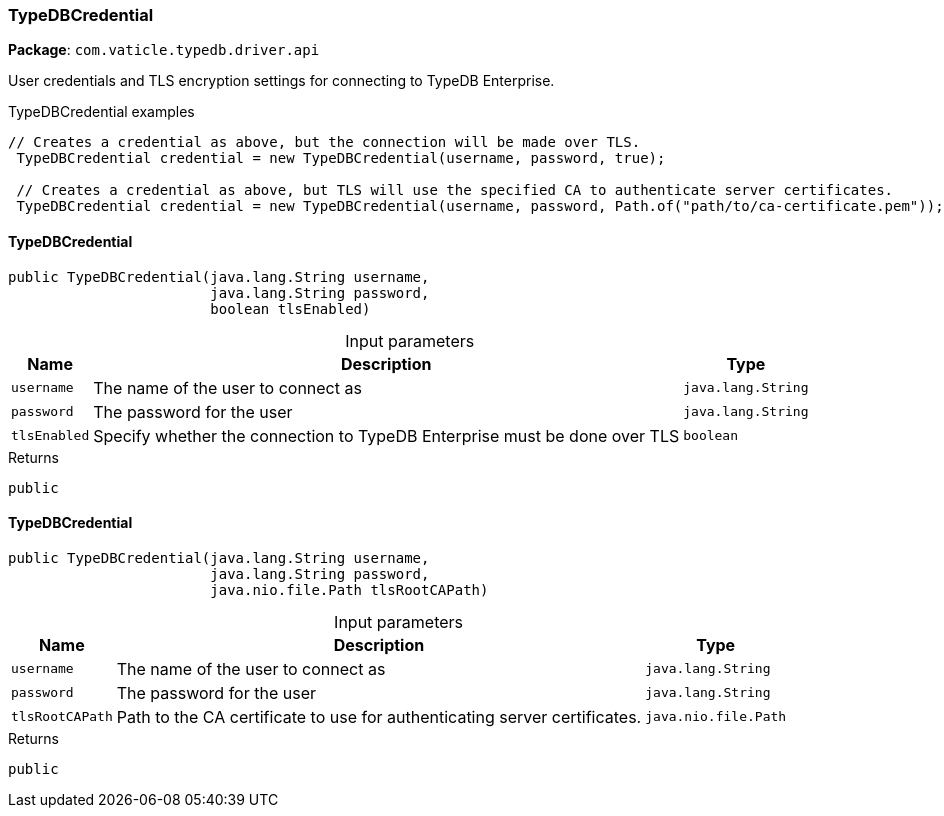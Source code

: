 [#_TypeDBCredential]
=== TypeDBCredential

*Package*: `com.vaticle.typedb.driver.api`

User credentials and TLS encryption settings for connecting to TypeDB Enterprise. 


[caption=""]
.TypeDBCredential examples
====

[source,java]
----
// Creates a credential as above, but the connection will be made over TLS.
 TypeDBCredential credential = new TypeDBCredential(username, password, true);

 // Creates a credential as above, but TLS will use the specified CA to authenticate server certificates.
 TypeDBCredential credential = new TypeDBCredential(username, password, Path.of("path/to/ca-certificate.pem"));
----

====

// tag::methods[]
[#_TypeDBCredential_TypeDBCredential__java_lang_String__java_lang_String__boolean]
==== TypeDBCredential

[source,java]
----
public TypeDBCredential​(java.lang.String username,
                        java.lang.String password,
                        boolean tlsEnabled)
----



[caption=""]
.Input parameters
[cols="~,~,~"]
[options="header"]
|===
|Name |Description |Type
a| `username` a| The name of the user to connect as a| `java.lang.String`
a| `password` a| The password for the user a| `java.lang.String`
a| `tlsEnabled` a| Specify whether the connection to TypeDB Enterprise must be done over TLS a| `boolean`
|===

[caption=""]
.Returns
`public`

[#_TypeDBCredential_TypeDBCredential__java_lang_String__java_lang_String__java_nio_file_Path]
==== TypeDBCredential

[source,java]
----
public TypeDBCredential​(java.lang.String username,
                        java.lang.String password,
                        java.nio.file.Path tlsRootCAPath)
----



[caption=""]
.Input parameters
[cols="~,~,~"]
[options="header"]
|===
|Name |Description |Type
a| `username` a| The name of the user to connect as a| `java.lang.String`
a| `password` a| The password for the user a| `java.lang.String`
a| `tlsRootCAPath` a| Path to the CA certificate to use for authenticating server certificates. a| `java.nio.file.Path`
|===

[caption=""]
.Returns
`public`

// end::methods[]

